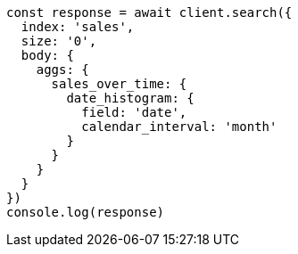 // This file is autogenerated, DO NOT EDIT
// Use `node scripts/generate-docs-examples.js` to generate the docs examples

[source, js]
----
const response = await client.search({
  index: 'sales',
  size: '0',
  body: {
    aggs: {
      sales_over_time: {
        date_histogram: {
          field: 'date',
          calendar_interval: 'month'
        }
      }
    }
  }
})
console.log(response)
----

